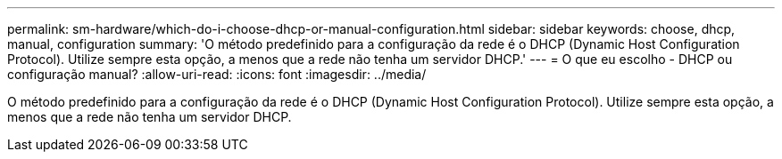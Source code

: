 ---
permalink: sm-hardware/which-do-i-choose-dhcp-or-manual-configuration.html 
sidebar: sidebar 
keywords: choose, dhcp, manual, configuration 
summary: 'O método predefinido para a configuração da rede é o DHCP (Dynamic Host Configuration Protocol). Utilize sempre esta opção, a menos que a rede não tenha um servidor DHCP.' 
---
= O que eu escolho - DHCP ou configuração manual?
:allow-uri-read: 
:icons: font
:imagesdir: ../media/


[role="lead"]
O método predefinido para a configuração da rede é o DHCP (Dynamic Host Configuration Protocol). Utilize sempre esta opção, a menos que a rede não tenha um servidor DHCP.

